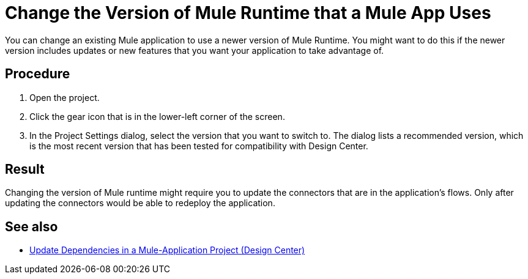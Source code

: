 = Change the Version of Mule Runtime that a Mule App Uses

You can change an existing Mule application to use a newer version of Mule Runtime. You might want to do this if the newer version includes updates or new features that you want your application to take advantage of.

== Procedure
. Open the project.
. Click the gear icon that is in the lower-left corner of the screen.
. In the Project Settings dialog, select the version that you want to switch to. The dialog lists a recommended version, which is the most recent version that has been tested for compatibility with Design Center.

== Result

Changing the version of Mule runtime might require you to update the connectors that are in the application's flows. Only after updating the connectors would be able to redeploy the application.

== See also

* xref:manage-dependency-versions-design-center.adoc[Update Dependencies in a Mule-Application Project (Design Center)]
